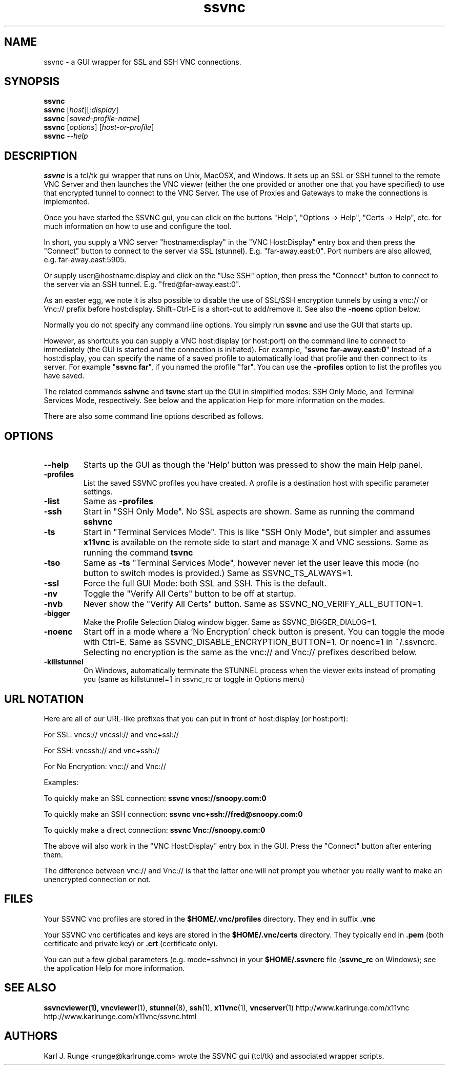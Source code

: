 '\" t
.\" ** The above line should force tbl to be a preprocessor **
.\" Man page for the SSVNC vncviewer
.\"
.\" Copyright (C) 2006-2008 Karl J. Runge <runge@karlrunge.com>
.\"
.\" You may distribute under the terms of the GNU General Public
.\" License as specified in the file LICENCE.TXT that comes with the
.\" TightVNC distribution.
.\"
.TH ssvnc 1 "November 2008" "" "SSVNC"
.SH NAME
ssvnc \- a GUI wrapper for SSL and SSH VNC connections.
.SH SYNOPSIS
.B ssvnc
.br
.B ssvnc
.RI [\| host \|][\| :display \|]
.br
.B ssvnc
.RI [\| saved-profile-name \|]
.br
.B ssvnc
.RI [\| options \|]\ [\| host-or-profile \]
.br
.B ssvnc
.IR \--help
.br
.SH DESCRIPTION
.B ssvnc
is a tcl/tk gui wrapper that runs on Unix, MacOSX, and Windows.
It sets up an SSL or SSH tunnel to the remote VNC Server and then launches
the VNC viewer (either the one provided or another one that you have
specified) to use that encrypted tunnel to connect to the VNC Server.
The use of Proxies and Gateways to make the connections is implemented. 

Once you have started the SSVNC gui, you can click on the buttons
"Help", "Options -> Help", "Certs -> Help", etc. for much information
on how to use and configure the tool.

In short, you supply a VNC server "hostname:display" in the
"VNC Host:Display" entry box and then press the "Connect" button to
connect to the server via SSL (stunnel).  E.g. "far-away.east:0".
Port numbers are also allowed, e.g. far-away.east:5905.

Or supply user@hostname:display and click on the "Use SSH" option, then
press the "Connect" button to connect to the server via an SSH tunnel.
E.g. "fred@far-away.east:0".

As an easter egg, we note it is also possible to disable the use of SSL/SSH 
encryption tunnels by using a vnc:// or Vnc:// prefix before
host:display.  Shift+Ctrl-E is a short-cut to add/remove it.
See also the \fB-noenc\fR option below.

Normally you do not specify any command line options.  You simply
run \fBssvnc\fR and use the GUI that starts up.

However, as shortcuts you can supply a VNC host:display (or host:port)
on the command line to connect to immediately (the GUI is started
and the connection is initiated).  For example, "\fBssvnc far-away.east:0\fR"
Instead of a  host:display, you can specify the name of a saved profile to
automatically load that profile and then connect to its server.  
For example "\fBssvnc far\fR", if you named the profile "far".
You can use the \fB-profiles\fR option to list the profiles you have saved.

The related commands \fBsshvnc\fR and \fBtsvnc\fR start up the GUI in
simplified modes: SSH Only Mode, and Terminal Services Mode, respectively.
See below and the application Help for more information on the modes.

There are also some command line options described as follows.
.SH OPTIONS
.TP
\fB\--help\fR
Starts up the GUI as though the 'Help' button was pressed to show the
main Help panel.
.TP
\fB\-profiles\fR
List the saved SSVNC profiles you have created.  A profile
is a destination host with specific parameter settings.
.TP
\fB\-list\fR
Same as \fB\-profiles\fR
.TP
\fB\-ssh\fR
Start in "SSH Only Mode".  No SSL aspects are shown.
Same as running the command \fBsshvnc\fR
.TP
\fB\-ts\fR
Start in "Terminal Services Mode".  This is like "SSH Only Mode", but
simpler and assumes \fBx11vnc\fR is available on the remote side
to start and manage X and VNC sessions.
Same as running the command \fBtsvnc\fR
.TP
\fB\-tso\fR
Same as \fB-ts\fR "Terminal Services Mode", however never let the
user leave this mode (no button to switch modes is provided.)
Same as SSVNC_TS_ALWAYS=1.
.TP
\fB\-ssl\fR
Force the full GUI Mode: both SSL and SSH.  This is the default.
.TP
\fB\-nv\fR
Toggle the "Verify All Certs" button to be off at startup.
.TP
\fB\-nvb\fR
Never show the "Verify All Certs" button.
Same as SSVNC_NO_VERIFY_ALL_BUTTON=1.
.TP
\fB\-bigger\fR
Make the Profile Selection Dialog window bigger.
Same as SSVNC_BIGGER_DIALOG=1.
.TP
\fB\-noenc\fR
Start off in a mode where a 'No Encryption' check button is present.
You can toggle the mode with Ctrl-E.
Same as SSVNC_DISABLE_ENCRYPTION_BUTTON=1. Or noenc=1 in ~/.ssvncrc.
Selecting no encryption is the same as the vnc:// and Vnc:// prefixes
described below.
.TP
\fB\-killstunnel\fR
On Windows, automatically terminate the STUNNEL process when the viewer
exits instead of prompting you (same as killstunnel=1 in ssvnc_rc or
toggle in Options menu)
.SH URL NOTATION
Here are all of our URL-like prefixes that you can put in front of
host:display (or host:port): 

For SSL:  vncs:// vncssl:// and vnc+ssl://

For SSH:  vncssh:// and vnc+ssh://

For No Encryption:  vnc:// and Vnc://

Examples:

To quickly make an SSL connection: \fBssvnc vncs://snoopy.com:0\fR

To quickly make an SSH connection: \fBssvnc vnc+ssh://fred@snoopy.com:0\fR

To quickly make a direct connection: \fBssvnc Vnc://snoopy.com:0\fR

The above will also work in the "VNC Host:Display" entry box in the GUI.
Press the "Connect" button after entering them.

The difference between vnc:// and Vnc:// is that the latter one will not
prompt you whether you really want to make an unencrypted connection
or not.
.SH FILES
Your SSVNC vnc profiles are stored in the \fB$HOME/.vnc/profiles\fR
directory.  They end in suffix \fB.vnc\fR

Your SSVNC vnc certificates and keys are stored in the \fB$HOME/.vnc/certs\fR
directory.  They typically end in \fB.pem\fR (both certificate and
private key) or \fB.crt\fR (certificate only).

You can put a few global parameters (e.g. mode=sshvnc) in your
\fB$HOME/.ssvncrc\fR file (\fBssvnc_rc\fR on Windows); see the
application Help for more information.

.SH SEE ALSO
\fBssvncviewer\fB(1), \fBvncviewer\fR(1), \fBstunnel\fR(8), \fBssh\fR(1), \fBx11vnc\fR(1), \fBvncserver\fR(1) 
http://www.karlrunge.com/x11vnc http://www.karlrunge.com/x11vnc/ssvnc.html
.SH AUTHORS
Karl J. Runge <runge@karlrunge.com> wrote the SSVNC gui (tcl/tk) and
associated wrapper scripts.
